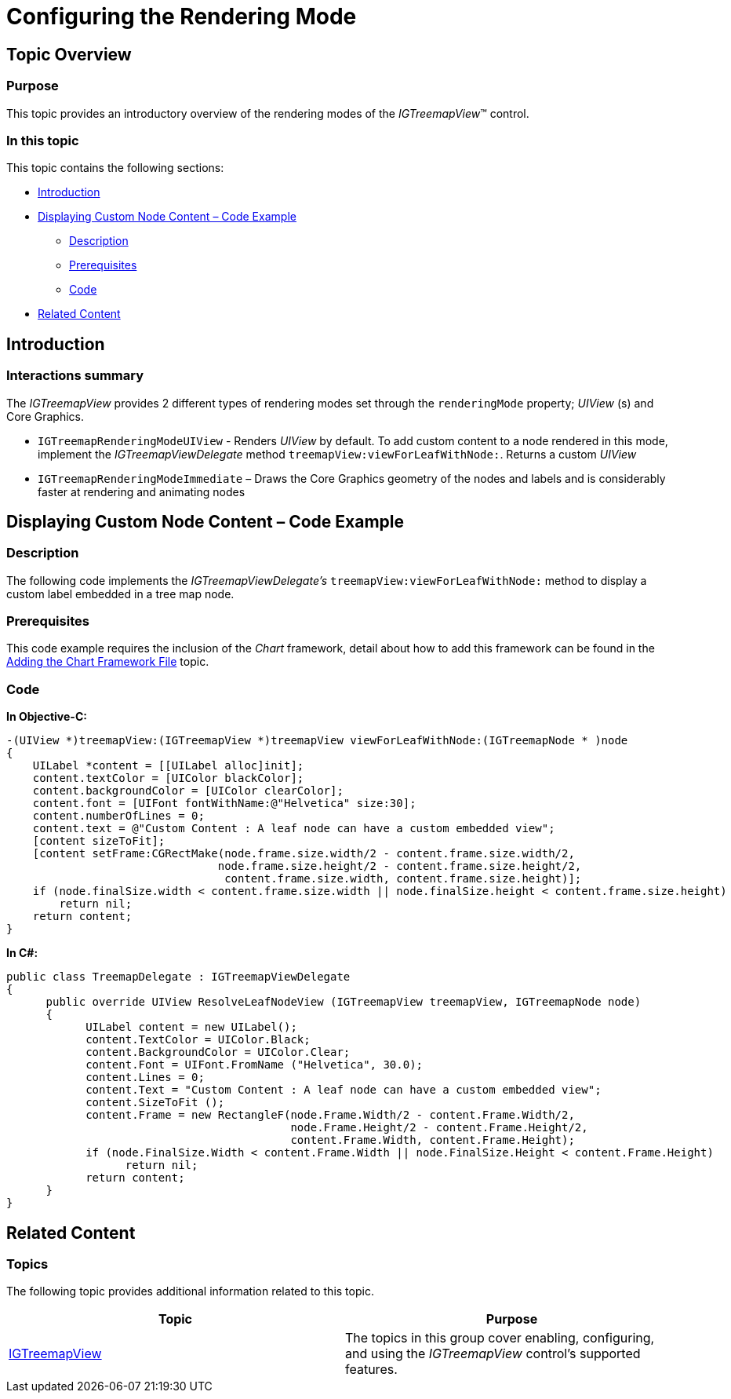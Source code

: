 ﻿////

|metadata|
{
    "name": "igtreemapview-configuring-rendering-mode",
    "tags": ["Charting","Getting Started","How Do I"],
    "controlName": ["IGTreemapView"],
    "guid": "14b26ca3-0857-4d6e-8403-ec3bb7ae1007",  
    "buildFlags": [],
    "createdOn": "2013-09-25T12:53:33.9957434Z"
}
|metadata|
////

= Configuring the Rendering Mode

== Topic Overview

=== Purpose

This topic provides an introductory overview of the rendering modes of the  _IGTreemapView_™ control.

=== In this topic

This topic contains the following sections:

* <<_Ref324841248, Introduction >>
* <<_Ref240335883, Displaying Custom Node Content – Code Example >>

** <<_Ref327344209,Description>>
** <<_Ref327523606,Prerequisites>>
** <<_Ref327344217,Code>>

* <<_Ref240332769, Related Content >>

[[_Ref324841248]]
== Introduction

[[_Ref215796828]]

=== Interactions summary

The  _IGTreemapView_   provides 2 different types of rendering modes set through the `renderingMode` property;  _UIView_  (s) and Core Graphics.

* `IGTreemapRenderingModeUIView` - Renders  _UIView_   by default. To add custom content to a node rendered in this mode, implement the  _IGTreemapViewDelegate_   method `treemapView:viewForLeafWithNode:`. Returns a custom  _UIView_  
* `IGTreemapRenderingModeImmediate` – Draws the Core Graphics geometry of the nodes and labels and is considerably faster at rendering and animating nodes

[[_Ref240332183]]
[[_Ref240335883]]
[[_Ref324841253]]
[[_Ref215823716]]
== Displaying Custom Node Content – Code Example

[[_Ref327344209]]

=== Description

The following code implements the  _IGTreemapViewDelegate’s_   `treemapView:viewForLeafWithNode:` method to display a custom label embedded in a tree map node.

[[_Ref327523606]]

=== Prerequisites

This code example requires the inclusion of the  _Chart_   framework, detail about how to add this framework can be found in the link:igchartview-adding-the-chart-framework-file.html[Adding the Chart Framework File] topic.

[[_Ref327344217]]

=== Code

*In Objective-C:*

[source,csharp]
----
-(UIView *)treemapView:(IGTreemapView *)treemapView viewForLeafWithNode:(IGTreemapNode * )node
{
    UILabel *content = [[UILabel alloc]init];
    content.textColor = [UIColor blackColor];
    content.backgroundColor = [UIColor clearColor];
    content.font = [UIFont fontWithName:@"Helvetica" size:30];
    content.numberOfLines = 0;
    content.text = @"Custom Content : A leaf node can have a custom embedded view";
    [content sizeToFit];
    [content setFrame:CGRectMake(node.frame.size.width/2 - content.frame.size.width/2,
                                node.frame.size.height/2 - content.frame.size.height/2,
                                 content.frame.size.width, content.frame.size.height)];
    if (node.finalSize.width < content.frame.size.width || node.finalSize.height < content.frame.size.height)
        return nil;
    return content;
}
----

*In C#:*

[source,csharp]
----
public class TreemapDelegate : IGTreemapViewDelegate
{
      public override UIView ResolveLeafNodeView (IGTreemapView treemapView, IGTreemapNode node)
      {
            UILabel content = new UILabel();
            content.TextColor = UIColor.Black;
            content.BackgroundColor = UIColor.Clear;
            content.Font = UIFont.FromName ("Helvetica", 30.0);
            content.Lines = 0;
            content.Text = "Custom Content : A leaf node can have a custom embedded view";
            content.SizeToFit ();
            content.Frame = new RectangleF(node.Frame.Width/2 - content.Frame.Width/2,
                                           node.Frame.Height/2 - content.Frame.Height/2,
                                           content.Frame.Width, content.Frame.Height);
            if (node.FinalSize.Width < content.Frame.Width || node.FinalSize.Height < content.Frame.Height)
                  return nil;
            return content;
      }
}
----

[[_Ref240332769]]
== Related Content

=== Topics

The following topic provides additional information related to this topic.

[options="header", cols="a,a"]
|====
|Topic|Purpose

| link:igtreemapview.html[IGTreemapView]
|The topics in this group cover enabling, configuring, and using the _IGTreemapView_ control’s supported features.

|====